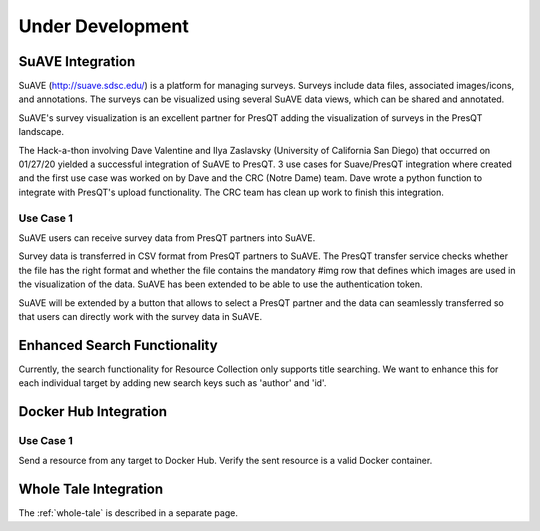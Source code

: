 Under Development
=================

SuAVE Integration
-----------------
SuAVE (http://suave.sdsc.edu/) is a platform for managing surveys. Surveys include data files,
associated images/icons, and annotations. The surveys can be visualized using several SuAVE data
views, which can be shared and annotated.

SuAVE's survey visualization is an excellent partner for PresQT adding the visualization of
surveys in the PresQT landscape.

The Hack-a-thon involving Dave Valentine and Ilya Zaslavsky (University of California San Diego)
that occurred on 01/27/20 yielded a successful integration of SuAVE to PresQT. 3 use cases for
Suave/PresQT integration where created and the first use case was worked on by Dave and the
CRC (Notre Dame) team. Dave wrote a python function to integrate with PresQT's upload functionality.
The CRC team has clean up work to finish this integration.

Use Case 1
++++++++++
SuAVE users can receive survey data from PresQT partners into SuAVE.

Survey data is transferred in CSV format from PresQT partners to SuAVE. The PresQT transfer service
checks whether the file has the right format and whether the file contains the mandatory #img row
that defines which images are used in the visualization of the data.
SuAVE has been extended to be able to use the authentication token.

SuAVE will be extended by a button that allows to select a PresQT partner and the data can
seamlessly transferred so that users can directly work with the survey data in SuAVE.

Enhanced Search Functionality
-----------------------------
Currently, the search functionality for Resource Collection only supports title searching. We
want to enhance this for each individual target by adding new search keys such as 'author' and 'id'.


Docker Hub Integration
----------------------

Use Case 1
++++++++++
Send a resource from any target to Docker Hub. Verify the sent resource is a valid Docker container.


Whole Tale Integration
----------------------

The :ref:`whole-tale` is described in a separate page.

